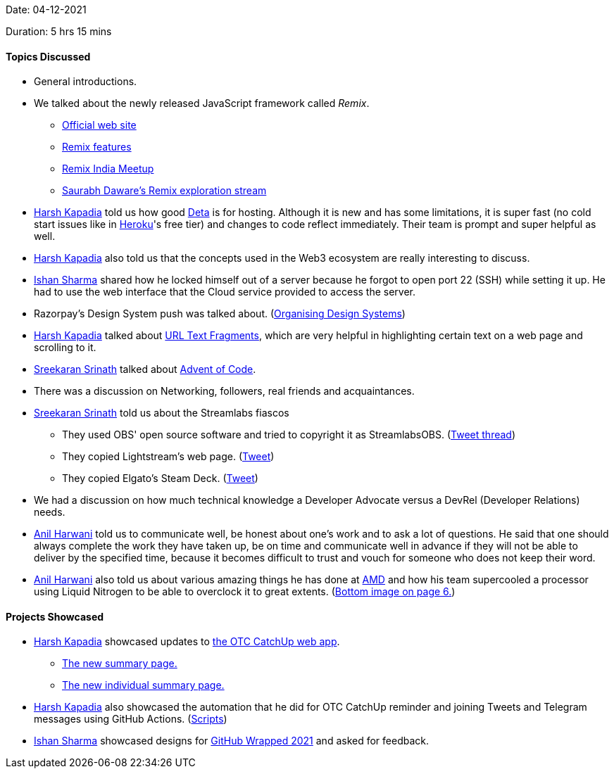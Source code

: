 Date: 04-12-2021

Duration: 5 hrs 15 mins

==== Topics Discussed

* General introductions.
* We talked about the newly released JavaScript framework called _Remix_.
	** link:https://remix.run[Official web site^]
	** link:https://www.youtube.com/watch?v=r4B69HAOXnA[Remix features^]
	** link:https://www.youtube.com/watch?v=NB0NxFi-u_Q[Remix India Meetup^]
	** link:https://www.youtube.com/watch?v=zoKBKA11Y4w[Saurabh Daware's Remix exploration stream^]
* link:https://twitter.com/harshgkapadia[Harsh Kapadia^] told us how good link:https://deta.sh[Deta^] is for hosting. Although it is new and has some limitations, it is super fast (no cold start issues like in link:https://heroku.com[Heroku^]'s free tier) and changes to code reflect immediately. Their team is prompt and super helpful as well.
* link:https://twitter.com/harshgkapadia[Harsh Kapadia^] also told us that the concepts used in the Web3 ecosystem are really interesting to discuss.
* link:https://twitter.com/ishandeveloper[Ishan Sharma^] shared how he locked himself out of a server because he forgot to open port 22 (SSH) while setting it up. He had to use the web interface that the Cloud service provided to access the server.
* Razorpay's Design System push was talked about. (link:https://twitter.com/Razorpay_Design/status/1466285937567039488[Organising Design Systems^])
* link:https://twitter.com/harshgkapadia[Harsh Kapadia^] talked about link:https://web.dev/text-fragments/#text-fragments[URL Text Fragments^], which are very helpful in highlighting certain text on a web page and scrolling to it.
* link:https://twitter.com/skxrxn[Sreekaran Srinath^] talked about link:https://adventofcode.com/2021/about[Advent of Code^].
* There was a discussion on Networking, followers, real friends and acquaintances.
* link:https://twitter.com/skxrxn[Sreekaran Srinath^] told us about the Streamlabs fiascos
	** They used OBS' open source software and tried to copyright it as StreamlabsOBS. (link:https://twitter.com/OBSProject/status/1460782968633499651[Tweet thread^])
	** They copied Lightstream's web page. (link:https://twitter.com/StuV2/status/1460710778462482440[Tweet^])
	** They copied Elgato's Steam Deck. (link:https://twitter.com/elgato/status/1460722403261046789[Tweet^])
* We had a discussion on how much technical knowledge a Developer Advocate versus a DevRel (Developer Relations) needs.
* link:https://www.linkedin.com/in/anilharwani[Anil Harwani^] told us to communicate well, be honest about one's work and to ask a lot of questions. He said that one should always complete the work they have taken up, be on time and communicate well in advance if they will not be able to deliver by the specified time, because it becomes difficult to trust and vouch for someone who does not keep their word.
* link:https://www.linkedin.com/in/anilharwani[Anil Harwani^] also told us about various amazing things he has done at link:https://amd.com[AMD^] and how his team supercooled a processor using Liquid Nitrogen to be able to overclock it to great extents. (link:https://submissions2.mirasmart.com/ISSCC2021/PDF/isscc2021.awards_handout_v4.pdf[Bottom image on page 6.^])

==== Projects Showcased

* link:https://twitter.com/harshgkapadia[Harsh Kapadia^] showcased updates to link:https://catchup.ourtech.community[the OTC CatchUp web app^].
	** link:https://catchup.ourtech.community/summary[The new summary page.^]
	** link:https://catchup.ourtech.community/summary/55[The new individual summary page.^]
* link:https://twitter.com/harshgkapadia[Harsh Kapadia^] also showcased the automation that he did for OTC CatchUp reminder and joining Tweets and Telegram messages using GitHub Actions. (link:https://github.com/OurTechCommunity/catchup/tree/main/.github/workflows[Scripts^])
* link:https://twitter.com/ishandeveloper[Ishan Sharma^] showcased designs for link:https://githubwrapped.tech[GitHub Wrapped 2021^] and asked for feedback.
